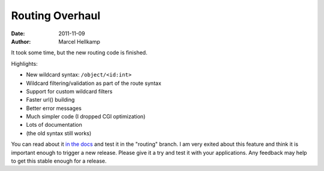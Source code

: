 Routing Overhaul
#################

:date: 2011-11-09
:author: Marcel Hellkamp

It took some time, but the new routing code is finished.

Highlights:

* New wildcard syntax: ``/object/<id:int>``
* Wildcard filtering/validation as part of the route syntax
* Support for custom wildcard filters
* Faster url() building
* Better error messages
* Much simpler code (I dropped CGI optimization)
* Lots of documentation
* (the old syntax still works)

You can read about it `in the docs <http://bottlepy.org/docs/dev/routing.html>`_ and test it in the "routing" branch. I am very exited about this feature and think it is important enough to trigger a new release. Please give it a try and test it with your applications. Any feedback may help to get this stable enough for a release.

